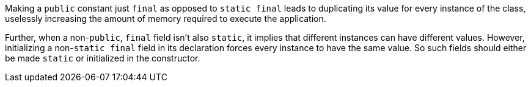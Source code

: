 Making a ``++public++`` constant just ``++final++`` as opposed to ``++static final++`` leads to duplicating its value for every instance of the class, uselessly increasing the amount of memory required to execute the application.

Further, when a non-``++public++``, ``++final++``  field isn't also ``++static++``, it implies that different instances can have different values. However, initializing a non-``++static final++`` field in its declaration forces every instance to have the same value. So such fields should either be made ``++static++`` or initialized in the constructor.